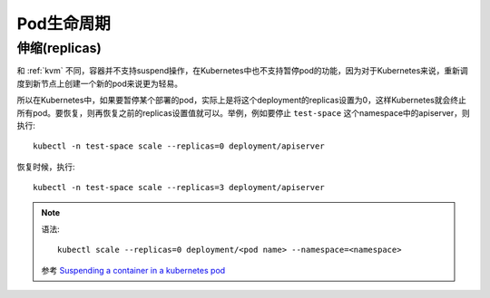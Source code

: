 .. _pod_lifecycle:

===================
Pod生命周期
===================

伸缩(replicas)
====================

和 :ref:`kvm` 不同，容器并不支持suspend操作，在Kubernetes中也不支持暂停pod的功能，因为对于Kubernetes来说，重新调度到新节点上创建一个新的pod来说更为轻易。

所以在Kubernetes中，如果要暂停某个部署的pod，实际上是将这个deployment的replicas设置为0，这样Kubernetes就会终止所有pod。要恢复，则再恢复之前的replicas设置值就可以。举例，例如要停止 ``test-space`` 这个namespace中的apiserver，则执行::

   kubectl -n test-space scale --replicas=0 deployment/apiserver

恢复时候，执行::

   kubectl -n test-space scale --replicas=3 deployment/apiserver


.. note::

   语法::

      kubectl scale --replicas=0 deployment/<pod name> --namespace=<namespace>

   参考 `Suspending a container in a kubernetes pod <https://stackoverflow.com/questions/43617044/suspending-a-container-in-a-kubernetes-pod>`_
